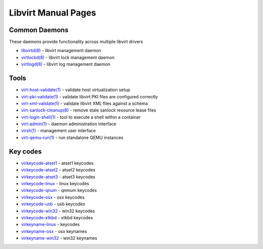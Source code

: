 ====================
Libvirt Manual Pages
====================

Common Daemons
==============

These daemons provide functionality across multiple libvirt drivers

* `libvirtd(8) <libvirtd.html>`__ - libvirt management daemon
* `virtlockd(8) <virtlockd.html>`__ - libvirt lock management daemon
* `virtlogd(8) <virtlogd.html>`__ - libvirt log management daemon

Tools
=====

* `virt-host-validate(1) <virt-host-validate.html>`__ - validate host virtualization setup
* `virt-pki-validate(1) <virt-pki-validate.html>`__ - validate libvirt PKI files are configured correctly
* `virt-xml-validate(1) <virt-xml-validate.html>`__ - validate libvirt XML files against a schema
* `virt-sanlock-cleanup(8) <virt-sanlock-cleanup.html>`__ - remove stale sanlock resource lease files
* `virt-login-shell(1) <virt-login-shell.html>`__ - tool to execute a shell within a container
* `virt-admin(1) <virt-admin.html>`__ - daemon administration interface
* `virsh(1) <virsh.html>`__ - management user interface
* `virt-qemu-run(1) <virt-qemu-run.html>`__ - run standalone QEMU instances

Key codes
=========

* `virkeycode-atset1 <virkeycode-atset1.html>`__ - atset1 keycodes
* `virkeycode-atset2 <virkeycode-atset2.html>`__ - atset2 keycodes
* `virkeycode-atset3 <virkeycode-atset3.html>`__ - atset3 keycodes
* `virkeycode-linux <virkeycode-linux.html>`__ - linux keycodes
* `virkeycode-qnum <virkeycode-qnum.html>`__ - qnmum keycodes
* `virkeycode-osx <virkeycode-osx.html>`__ - osx keycodes
* `virkeycode-usb <virkeycode-usb.html>`__ - usb keycodes
* `virkeycode-win32 <virkeycode-win32.html>`__ - win32 keycodes
* `virkeycode-xtkbd <virkeycode-xtkbd.html>`__ - xtkbd keycodes
* `virkeyname-linux <virkeyname-linux.html>`__ - keycodes
* `virkeyname-osx <virkeyname-osx.html>`__ - osx keynames
* `virkeyname-win32 <virkeyname-win32.html>`__ - win32 keynames
